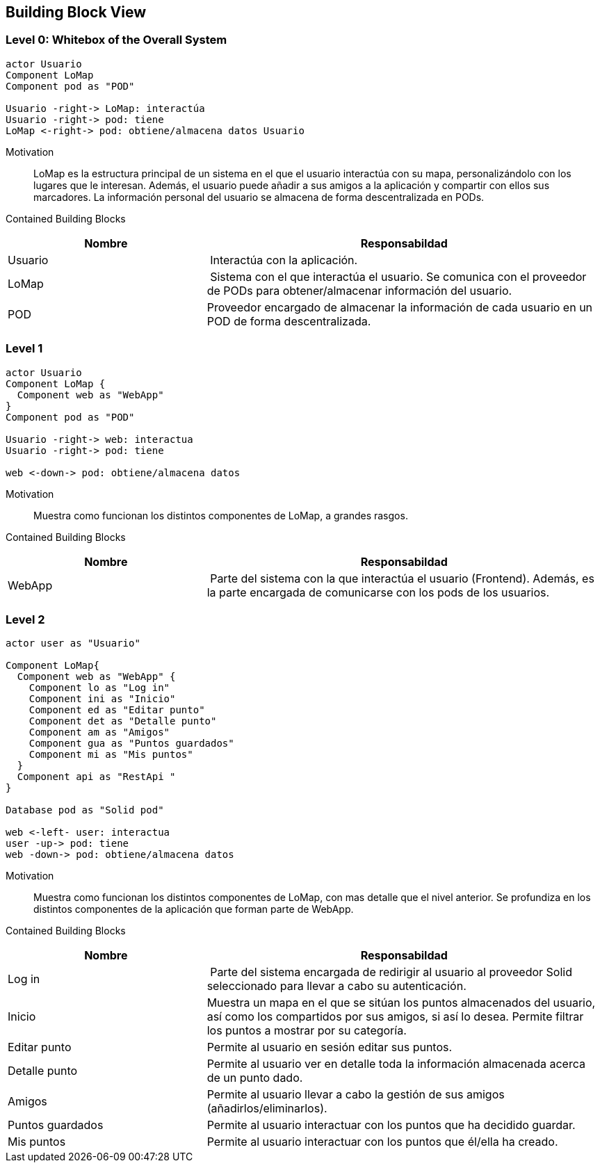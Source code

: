[[section-building-block-view]]


== Building Block View

=== Level 0: Whitebox of the Overall System 

[plantuml, "whitebox-overall-system", png]
----
actor Usuario
Component LoMap
Component pod as "POD"

Usuario -right-> LoMap: interactúa
Usuario -right-> pod: tiene
LoMap <-right-> pod: obtiene/almacena datos Usuario
----

Motivation::
LoMap es la estructura principal de un sistema en el que el usuario interactúa con su mapa, personalizándolo con los lugares que le interesan. 
Además, el usuario puede añadir a sus amigos a la aplicación y compartir con ellos sus marcadores.
La información personal del usuario se almacena de forma descentralizada en PODs.

Contained Building Blocks::

[cols="1,2" options="header"]
|===
| **Nombre** | **Responsabildad**
| Usuario | Interactúa con la aplicación.
| LoMap | Sistema con el que interactúa el usuario. Se comunica con el proveedor de PODs para obtener/almacenar información del usuario.
| POD | Proveedor encargado de almacenar la información de cada usuario en un POD de forma descentralizada.
|===

=== Level 1

[plantuml, "level-1", png]
----
actor Usuario
Component LoMap {
  Component web as "WebApp"
}
Component pod as "POD"

Usuario -right-> web: interactua
Usuario -right-> pod: tiene

web <-down-> pod: obtiene/almacena datos
----

Motivation::
Muestra como funcionan los distintos componentes de LoMap, a grandes rasgos.

Contained Building Blocks::

[cols="1,2" options="header"]
|===
| **Nombre** | **Responsabildad**
| WebApp | Parte del sistema con la que interactúa el usuario (Frontend). Además, es la parte encargada de comunicarse con los pods de los usuarios.
|===

=== Level 2
[plantuml, "level-2", png]

----
actor user as "Usuario"

Component LoMap{
  Component web as "WebApp" {
    Component lo as "Log in"
    Component ini as "Inicio"
    Component ed as "Editar punto"
    Component det as "Detalle punto"
    Component am as "Amigos"
    Component gua as "Puntos guardados"    
    Component mi as "Mis puntos"
  } 
  Component api as "RestApi "
}

Database pod as "Solid pod"

web <-left- user: interactua
user -up-> pod: tiene
web -down-> pod: obtiene/almacena datos
----

Motivation::
Muestra como funcionan los distintos componentes de LoMap, con mas detalle que el nivel anterior. Se profundiza en los distintos componentes de la aplicación que forman parte de WebApp.

Contained Building Blocks::

[cols="1,2" options="header"]
|===
| **Nombre** | **Responsabildad**
| Log in | Parte del sistema encargada de redirigir al usuario al proveedor Solid seleccionado para llevar a cabo su autenticación.
| Inicio | Muestra un mapa en el que se sitúan los puntos almacenados del usuario, así como los compartidos por sus amigos, si así lo desea. Permite filtrar los puntos a mostrar por su categoría. 
| Editar punto | Permite al usuario en sesión editar sus puntos.
| Detalle punto | Permite al usuario ver en detalle toda la información almacenada acerca de un punto dado.
| Amigos | Permite al usuario llevar a cabo la gestión de sus amigos (añadirlos/eliminarlos).
| Puntos guardados | Permite al usuario interactuar con los puntos que ha decidido guardar.
| Mis puntos | Permite al usuario interactuar con los puntos que él/ella ha creado.
|===


